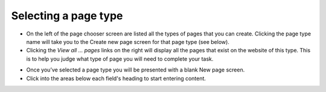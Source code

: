 Selecting a page type
~~~~~~~~~~~~~~~~~~~~~

.. image:: ../_static/images/screen09_page_type_selection.png

* On the left of the page chooser screen are listed all the types of pages that you can create. Clicking the page type name will take you to the Create new page screen for that page type (see below).
* Clicking the *View all … pages* links on the right will display all the pages that exist on the website of this type. This is to help you judge what type of page you will need to complete your task.

.. image:: ../_static/images/screen10_blank_page_edit_screen.png

* Once you’ve selected a page type you will be presented with a blank New page screen.
* Click into the areas below each field's heading to start entering content.
